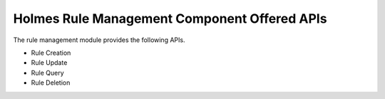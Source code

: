 Holmes Rule Management Component Offered APIs
==================================
The rule management module provides the following APIs.

* Rule Creation
* Rule Update
* Rule Query
* Rule Deletion

.. swaggerv2doc:: ../rulemgt/src/main/resources/swagger.json
